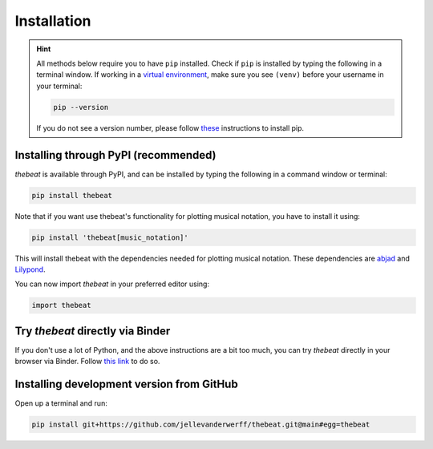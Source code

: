============
Installation
============

.. Hint::

    All methods below require you to have ``pip`` installed. Check if ``pip`` is installed by typing the following in a terminal window.
    If working in a `virtual environment <https://docs.python-guide.org/dev/virtualenvs/#lower-level-virtualenv>`_, make sure you see ``(venv)`` before your username in your terminal:

    .. code-block:: console

        pip --version


    If you do not see a version number, please follow `these <https://pip.pypa.io/en/stable/installation/>`_ instructions to install pip.



*************************************
Installing through PyPI (recommended)
*************************************

*thebeat* is available through PyPI, and can be installed by typing the following in a command window or terminal:

.. code-block:: console

    pip install thebeat

Note that if you want use thebeat's functionality for plotting musical notation,
you have to install it using:

.. code-block:: console

    pip install 'thebeat[music_notation]'

This will install thebeat with the dependencies needed for plotting musical notation.
These dependencies are `abjad <https://abjad.github.io>`_ and `Lilypond <https://lilypond.org>`_.

You can now import *thebeat* in your preferred editor using:

.. code-block:: python

    import thebeat


*********************************
Try *thebeat* directly via Binder
*********************************

If you don't use a lot of Python, and the above instructions are a bit too much,
you can try *thebeat* directly in your browser via Binder.
Follow `this link <https://mybinder.org/v2/gh/Jellevanderwerff/thebeat/stable?labpath=docs%2Fsource%2Fgettingstarted.ipynb>`_ to do so.

******************************************
Installing development version from GitHub
******************************************

Open up a terminal and run:

.. code-block:: console

    pip install git+https://github.com/jellevanderwerff/thebeat.git@main#egg=thebeat

